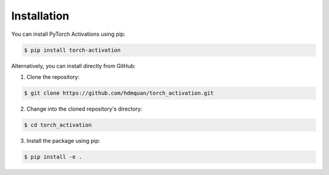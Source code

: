 Installation
============

You can install PyTorch Activations using pip:

.. code-block:: bash

   $ pip install torch-activation

Alternatively, you can install directly from GitHub:

1. Clone the repository:

.. code-block:: bash

    $ git clone https://github.com/hdmquan/torch_activation.git

2. Change into the cloned repository's directory:

.. code-block:: bash 

    $ cd torch_activation

3. Install the package using pip:

.. code-block:: bash
    
    $ pip install -e .
